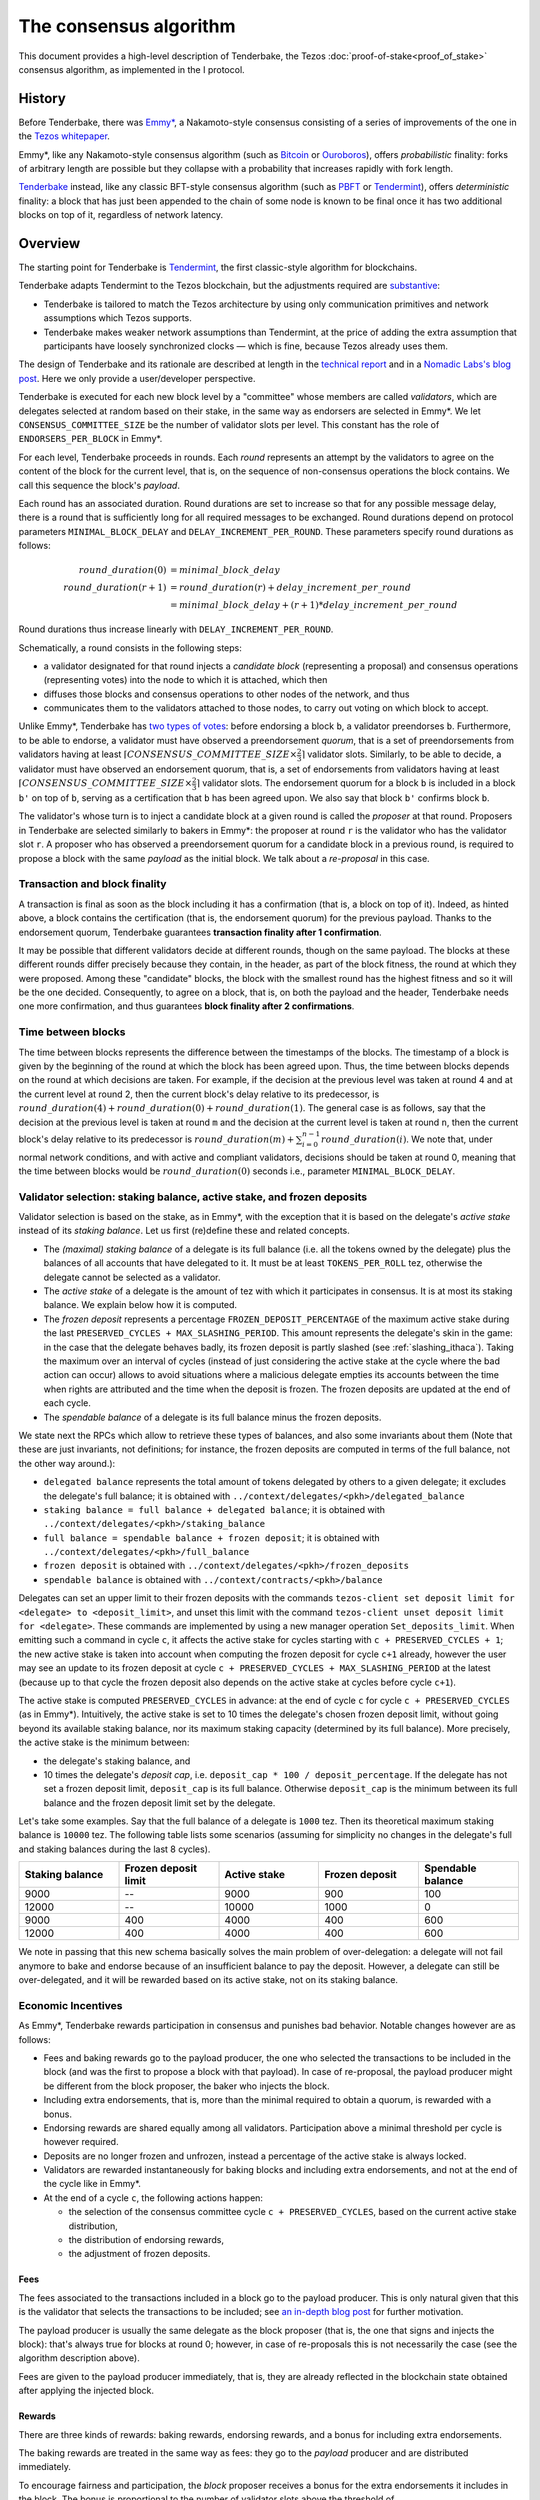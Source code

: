 The consensus algorithm
=======================

This document provides a high-level description of Tenderbake, the Tezos
:doc:`proof-of-stake<proof_of_stake>` consensus algorithm, as implemented in the
I protocol.

History
-------

Before Tenderbake, there was
`Emmy* <https://gitlab.com/tzip/tzip/-/blob/master/drafts/current/draft_emmy-star.md>`_,
a Nakamoto-style consensus consisting of a series of improvements of the one in
the `Tezos whitepaper <https://whitepaper.io/document/376/tezos-whitepaper>`_.

Emmy*, like any Nakamoto-style consensus algorithm (such as `Bitcoin
<https://bitcoin.org/bitcoin.pdf>`_ or `Ouroboros
<https://eprint.iacr.org/2016/889>`_), offers *probabilistic*
finality: forks of arbitrary length are possible but they collapse
with a probability that increases rapidly with fork length.

`Tenderbake <https://arxiv.org/abs/2001.11965>`_ instead, like any classic
BFT-style consensus algorithm (such as
`PBFT <http://pmg.csail.mit.edu/papers/osdi99.pdf>`_ or
`Tendermint <https://arxiv.org/abs/1807.04938>`_), offers *deterministic*
finality: a block that has just been appended to the chain of some node is known
to be final once it has two additional blocks on top of it, regardless of
network latency.


Overview
--------

The starting point for Tenderbake is
`Tendermint <https://arxiv.org/abs/1807.04938>`_, the first classic-style algorithm
for blockchains.

Tenderbake adapts Tendermint to the Tezos blockchain, but the adjustments
required are
`substantive <https://blog.nomadic-labs.com/a-look-ahead-to-tenderbake.html#the-tezos-architecture>`_:

* Tenderbake is tailored to match the Tezos architecture by using only
  communication primitives and network assumptions which Tezos supports.
* Tenderbake makes weaker network assumptions than Tendermint, at the price of
  adding the extra assumption that participants have loosely synchronized clocks
  — which is fine, because Tezos already uses them.

The design of Tenderbake and its rationale are described at
length in the `technical report <https://arxiv.org/abs/2001.11965>`_ and in a
`Nomadic Labs's blog
post <https://blog.nomadic-labs.com/a-look-ahead-to-tenderbake.html>`_. Here we
only provide a user/developer perspective.

.. _tb_validator:
.. _tb_validator_ithaca:

Tenderbake is executed for each new block level by a "committee" whose members
are called *validators*, which are delegates selected at random based on their
stake, in the same way as endorsers are selected in Emmy*. We let
``CONSENSUS_COMMITTEE_SIZE`` be the number of validator slots per level. This
constant has the role of ``ENDORSERS_PER_BLOCK`` in Emmy*.

For each level, Tenderbake proceeds in rounds. Each *round* represents an
attempt by the validators to agree on the content of the block for the current
level, that is, on the sequence of non-consensus operations the block contains.
We call this sequence the block's *payload*.

Each round has an associated duration. Round durations are set to increase so
that for any possible message delay, there is a round that is sufficiently long
for all required messages to be exchanged.
Round durations depend on protocol parameters ``MINIMAL_BLOCK_DELAY`` and ``DELAY_INCREMENT_PER_ROUND``.
These parameters specify round durations as follows:

.. math::

     round\_duration(0) &= minimal\_block\_delay \\
     round\_duration(r+1) &= round\_duration(r) + delay\_increment\_per\_round \\
     & = minimal\_block\_delay + (r + 1) * delay\_increment\_per\_round

Round durations thus increase linearly with ``DELAY_INCREMENT_PER_ROUND``.

Schematically, a round consists in the following steps:

.. _candidate_block:
.. _candidate_block_ithaca:


* a validator designated for that round injects a *candidate block* (representing a proposal) and consensus operations (representing votes) into the node to which it is attached, which then
* diffuses those blocks and consensus operations to other nodes of the network, and thus
* communicates them to the validators attached to those nodes, to carry out voting on which block to accept.

.. _quorum:
.. _quorum_ithaca:

Unlike Emmy*, Tenderbake has `two types of
votes <https://blog.nomadic-labs.com/a-look-ahead-to-tenderbake.html#why-do-we-need-preendorsements>`_:
before endorsing a block ``b``, a validator preendorses ``b``. Furthermore,
to be able to endorse, a validator must have observed a preendorsement *quorum*, that is a
set of preendorsements from validators having at least :math:`\lceil CONSENSUS\_COMMITTEE\_SIZE \times \frac{2}{3} \rceil` validator slots. Similarly, to be able to decide, a validator must have observed an endorsement quorum, that is, a set of endorsements from validators having at least :math:`\lceil CONSENSUS\_COMMITTEE\_SIZE \times \frac{2}{3} \rceil` validator slots. The
endorsement quorum for a block ``b`` is included in a block ``b'`` on top of ``b``,
serving as a certification that ``b`` has been agreed upon.
We also say that block ``b'`` confirms block ``b``.

The validator's whose turn is to inject a candidate block at a given round is
called the *proposer* at that round. Proposers in Tenderbake are selected
similarly to bakers in Emmy*: the proposer at round ``r`` is the
validator who has the validator slot ``r``. A proposer who has observed a
preendorsement quorum for a candidate block in a previous round, is required to propose a block with
the same *payload* as
the initial block. We talk about a *re-proposal* in this case.


.. _finality_ithaca:

Transaction and block finality
~~~~~~~~~~~~~~~~~~~~~~~~~~~~~~

A transaction is final as soon as the block including it has a confirmation (that is, a block on top of it).
Indeed, as hinted above, a block contains the certification (that is, the endorsement quorum) for the previous
payload. Thanks to the endorsement quorum, Tenderbake guarantees **transaction finality
after 1 confirmation**.

It may be possible that different validators decide at different rounds, though on the same payload. The blocks at these different rounds differ precisely because they contain, in the header, as part of the block fitness,
the round at which they were proposed.
Among these "candidate" blocks, the block with the smallest round has the highest fitness and so it will be the one decided.
Consequently, to agree on a block, that is, on both the payload and the header, Tenderbake needs one more
confirmation, and thus guarantees
**block finality after 2 confirmations**.

Time between blocks
~~~~~~~~~~~~~~~~~~~~~~~

The time between blocks represents the difference between the timestamps of the blocks. The timestamp of a block is given by the beginning of the round at which the block has been agreed upon. Thus, the time between blocks depends on the round at which decisions are taken. For
example, if the decision at the previous level was taken at round 4 and at the current level at round 2, then the current block's delay relative to
its predecessor, is :math:`round\_duration(4) + round\_duration(0) + round\_duration(1)`.
The general case is as follows, say that the decision at the previous
level is taken at round ``m`` and the decision at the current level is
taken at round ``n``, then the current block's delay relative to its
predecessor is :math:`round\_duration(m) + \sum_{i=0}^{n-1} round\_duration(i)`.
We note that, under
normal network conditions, and with active and compliant validators, decisions
should be taken at round 0, meaning that the time between blocks would be
:math:`round\_duration(0)` seconds i.e., parameter ``MINIMAL_BLOCK_DELAY``.


Validator selection: staking balance, active stake, and frozen deposits
~~~~~~~~~~~~~~~~~~~~~~~~~~~~~~~~~~~~~~~~~~~~~~~~~~~~~~~~~~~~~~~~~~~~~~~

Validator selection is based on the stake, as in Emmy*, with the exception that
it is based on the delegate's *active stake* instead of its *staking
balance*. Let us first (re)define these and related concepts.

- The *(maximal) staking balance* of a delegate is its full balance (i.e. all the tokens owned by the delegate) plus the
  balances of all accounts that have delegated to it.
  It must be at least ``TOKENS_PER_ROLL`` tez, otherwise the delegate cannot be selected as a validator.
- The *active stake* of a delegate is the amount of tez with which
  it participates in consensus. It is at most its
  staking balance. We explain below how it is computed.
- The *frozen deposit* represents a percentage ``FROZEN_DEPOSIT_PERCENTAGE``
  of the maximum active stake during the last ``PRESERVED_CYCLES + MAX_SLASHING_PERIOD``. This amount
  represents the delegate's skin in the game: in the case that the
  delegate behaves badly, its frozen deposit is partly slashed (see
  :ref:`slashing_ithaca`).  Taking the maximum over an
  interval of cycles (instead of just considering the active stake at
  the cycle where the bad action can occur) allows to avoid situations
  where a malicious delegate empties its accounts between the time when
  rights are attributed and the time when the deposit is frozen. The frozen deposits are updated at the end of each cycle.
- The *spendable balance* of a delegate is its full balance
  minus the frozen deposits.

We state next the RPCs which allow to retrieve these types of balances, and also some invariants about them
(Note that these are just invariants, not definitions; for
instance, the frozen deposits are computed in terms of the full balance,
not the other way around.):

- ``delegated balance`` represents the total amount of tokens delegated by others to a
  given delegate; it excludes the delegate's full balance; it is obtained
  with ``../context/delegates/<pkh>/delegated_balance``
- ``staking balance = full balance + delegated balance``; it is obtained with
  ``../context/delegates/<pkh>/staking_balance``
- ``full balance = spendable balance + frozen deposit``; it is obtained with
  ``../context/delegates/<pkh>/full_balance``
- ``frozen deposit`` is obtained with ``../context/delegates/<pkh>/frozen_deposits``
- ``spendable balance`` is obtained with ``../context/contracts/<pkh>/balance``

Delegates can set an upper limit to their frozen deposits with the
commands ``tezos-client set deposit limit for <delegate> to
<deposit_limit>``, and unset this limit with the command ``tezos-client
unset deposit limit for <delegate>``. These commands are implemented by
using a new manager operation ``Set_deposits_limit``. When emitting such a
command in cycle ``c``, it affects the active stake for cycles starting
with ``c + PRESERVED_CYCLES + 1``; the new active stake is
taken into account when computing the frozen deposit for cycle ``c+1``
already, however the user may see an update to its frozen deposit at
cycle ``c + PRESERVED_CYCLES + MAX_SLASHING_PERIOD`` at the
latest (because up to that cycle the frozen deposit also depends on the
active stake at cycles before cycle ``c+1``).

The active stake is computed ``PRESERVED_CYCLES`` in advance: at
the end of cycle ``c`` for cycle ``c + PRESERVED_CYCLES`` (as in Emmy*). Intuitively,
the active stake is set to 10 times the delegate's chosen frozen
deposit limit, without going beyond its available staking balance,
nor its maximum staking capacity (determined by its full balance).
More precisely, the active stake is the minimum between:

- the delegate's staking balance, and
- 10 times the delegate's *deposit cap*, i.e. ``deposit_cap * 100 / deposit_percentage``. If the delegate has not set a frozen deposit limit, ``deposit_cap`` is its full balance. Otherwise ``deposit_cap`` is the minimum between its full balance and the frozen deposit limit set by the delegate.

Let's take some examples. Say that the full balance of a delegate is ``1000`` tez.
Then its theoretical maximum staking balance is
``10000`` tez. The following table lists some scenarios (assuming for
simplicity no changes in the delegate's full and staking balances
during the last 8 cycles).

.. list-table::
   :widths: 20 20 20 20 20
   :header-rows: 1

   * - Staking balance
     - Frozen deposit limit
     - Active stake
     - Frozen deposit
     - Spendable balance
   * - 9000
     - --
     - 9000
     - 900
     - 100
   * - 12000
     - --
     - 10000
     - 1000
     - 0
   * - 9000
     - 400
     - 4000
     - 400
     - 600
   * - 12000
     - 400
     - 4000
     - 400
     - 600

We note in passing that this new schema basically solves the main
problem of over-delegation: a delegate will not fail anymore to bake
and endorse because of an insufficient balance to pay the
deposit. However, a delegate can still be over-delegated, and it will be
rewarded based on its active stake, not on its staking balance.

Economic Incentives
~~~~~~~~~~~~~~~~~~~

As Emmy*, Tenderbake rewards participation in consensus and punishes bad
behavior. Notable changes however are as follows:

* Fees and baking rewards go to the payload producer, the one who selected the
  transactions to be included in the block (and was the first to propose a
  block with that payload). In case of re-proposal, the payload producer might
  be different from the block proposer, the baker who injects the block.
* Including extra endorsements, that is, more than the minimal required to
  obtain a quorum, is rewarded with a bonus.
* Endorsing rewards are shared equally among all validators. Participation above
  a minimal threshold per cycle is however required.
* Deposits are no longer frozen and unfrozen, instead a percentage of the active stake is always locked.
* Validators are rewarded instantaneously for baking blocks and including extra endorsements, and not at the end of the cycle like in Emmy*.
* At the end of a cycle ``c``, the following actions happen:

  - the selection of the consensus committee cycle ``c + PRESERVED_CYCLES``, based on the current active stake distribution,
  - the distribution of endorsing rewards,
  - the adjustment of frozen deposits.


Fees
^^^^

The fees associated to the transactions included in a block go to the payload
producer. This is only natural given that this is the validator that selects the
transactions to be included; see `an in-depth blog
post <https://ex.rs/protocol-level-fees/>`_ for further motivation.

The payload producer is usually the same delegate as the block
proposer (that is, the one that signs and injects the block): that's
always true for blocks at round 0; however, in case of re-proposals
this is not necessarily the case (see the algorithm description above).

Fees are given to the payload producer immediately, that is, they are
already reflected in the blockchain state obtained after applying the injected
block.

Rewards
^^^^^^^

There are three kinds of rewards: baking rewards, endorsing rewards, and a bonus for including extra endorsements.

The baking rewards are treated in the same way as fees: they go to the *payload*
producer and are distributed immediately.

To encourage fairness and participation, the *block* proposer receives
a bonus for the extra endorsements it includes in the block.
The bonus is proportional to the number of
validator slots above the threshold of :math:`\lceil CONSENSUS\_COMMITTEE\_SIZE \times \frac{2}{3} \rceil` that
the included endorsements represent. The bonus is also distributed
immediately.

The endorsing rewards are shared among all validators, proportionally
to their *expected* number of validator slots. The endorsing reward
may be received even if the validator's endorsement is not included in
a block. However, two conditions must be met:

 - the validator has revealed its nonce, and
 - the validator has been present during the cycle.

Not giving rewards in case of missing revelations is not new as it is :ref:`adapted<random_seed_ithaca>`
from Emmy*.
The second condition is new. We say that a delegate is *present* during a cycle
if the endorsing power (that is, the number of validator slots at the
corresponding level) of all the endorsements included by the delegate during the
cycle represents at least ``MINIMAL_PARTICIPATION_RATIO`` of the delegate's expected number of
validator slots for the current cycle (which is ``BLOCKS_PER_CYCLE *
CONSENSUS_COMMITTEE_SIZE * active_stake / total_active_stake``).
The endorsing rewards are distributed at the end of the cycle.

Regarding the concrete values for rewards, we first fix the total reward per
level, call it ``total_rewards``, to ``80 / blocks_per_minute`` tez.
Assuming ``blocks_per_minute = 2``, ``total_rewards`` is 40 tez.
We define:

- ``BAKING_REWARD_FIXED_PORTION := baking_reward_ratio * total_rewards``
- ``bonus := (1 - baking_reward_ratio) * bonus_ratio * total_rewards`` is the max bonus
- ``endorsing_reward := (1 - baking_reward_ratio) * (1 - bonus_ratio) * total_rewards``

where:

- ``baking_reward_ratio`` to ``1 / 4``,
- ``bonus_ratio`` to ``1 / 3``.

Thus, we obtain ``BAKING_REWARD_FIXED_PORTION = 10`` tez,
(maximum) ``bonus = 10`` tez, and ``endorsing_rewards = 20`` tez.
The bonus per additional endorsement slot is in turn ``bonus /
(CONSENSUS_COMMITTEE_SIZE / 3)`` (because there are at most
``CONSENSUS_COMMITTEE_SIZE / 3`` validator slots corresponding to the
additional endorsements included in a block). The rewards per
endorsement slot are ``endorsing_rewards / CONSENSUS_COMMITTEE_SIZE``.
Assuming ``CONSENSUS_COMMITTEE_SIZE = 8000``, we obtain a bonus per slot of
``10 / (8000 / 3) = 0.00375`` tez and an endorsing
rewards per slot of ``20 / 8000 = 0.0025`` tez.

Let's take an example. Say a block has round 1, is proposed by
delegate B, and contains the payload from round 0 produced by delegate
A. Also, B includes endorsements with endorsing power ``6000``. Then A receives
the fees and 10 tez (the ``BAKING_REWARD_FIXED_PORTION``) as a reward for
producing the block's payload. For simpler calculations, let's assume
``CONSENSUS_COMMITTEE_SIZE = 8000``. Concerning the bonus, the minimum required validator slots is ``5334``, and there are ``2666 = 8000 - 5334`` additional validator slots.
Therefore B receives the bonus ``(6000 - 5334) * 0.00375 = 2.4975`` tez. (Note
that B only included endorsements corresponding to 666 additional validator slots, about a quarter of the
maximum 2666 extra endorsements it could have theoretically included.) Finally, consider some
delegate C, whose active stake at some cycle is 5% of the total stake. Note that
his expected number of validator slots for that cycle is ``5/100 * 8192 * 8000 =
3,276,800`` slots. Assume also that the endorsing power of C's endorsements
included during that cycle has been ``3,123,456`` slots. Given that this number is
bigger than the minimum required (``3,276,800 * 2 / 3``), it receives an endorsing
reward of ``3,276,800 * 0.0025 = 8192`` tez for that cycle.

.. _slashing_ithaca:

Slashing
^^^^^^^^

Like in Emmy*, not revealing nonces and double signing are punishable. If a
validator does not reveal its nonce by the end of the cycle, it does not receive
its endorsing rewards. If a validator double signs, that is, it double bakes or
it double (pre)endorses (which means voting on two different proposals at the
same round), the frozen deposit is slashed. The slashed amount for double baking
is ``DOUBLE_BAKING_PUNISHMENT``. The slashed amount for double (pre)endorsing is
a fixed percentage ``RATIO_OF_FROZEN_DEPOSITS_SLASHED_PER_DOUBLE_ENDORSEMENT``
of the frozen deposit. The payload producer that includes the misbehavior
evidence is rewarded half of the slashed amount.

The evidence for double signing at a given level can be collected by any
:ref:`accuser<Accuser>` and included as an *accusation* operation in a block
for a period of ``MAX_SLASHING_PERIOD``.

We note that selfish baking is not an issue in Tenderbake: say we are at round
``r`` and the validator which is proposer at round ``r+1`` does not (pre)endorse
at round ``r`` in the hope that the block at round ``r`` is not agreed upon and
its turn comes to propose at round ``r+1``. Under the assumption that the
correct validators have more than two thirds of the total stake, these correct
validators have sufficient power for agreement to be reached, thus the lack of
participation of a selfish baker does not have an impact.

.. _cs_constants_ithaca:

Consensus related protocol parameters
-------------------------------------

.. list-table::
   :widths: 55 25
   :header-rows: 1

   * - Parameter name
     - Parameter value
   * - ``CONSENSUS_COMMITTEE_SIZE``
     - 7000
   * - ``CONSENSUS_THRESHOLD``
     - ``ceil(2 * CONSENSUS_COMMITTEE_SIZE / 3)``
   * - ``MINIMAL_BLOCK_DELAY``
     - 30s
   * - ``DELAY_INCREMENT_PER_ROUND``
     - 15s
   * - ``MINIMAL_PARTICIPATION_RATIO``
     - 2/3
   * - ``FROZEN_DEPOSITS_PERCENTAGE``
     - 10
   * - ``MAX_SLASHING_PERIOD``
     - 2 cycles
   * - ``DOUBLE_BAKING_PUNISHMENT``
     - 640 tez
   * - ``RATIO_OF_FROZEN_DEPOSITS_SLASHED_PER_DOUBLE_ENDORSEMENT``
     - 1/2
   * - ``BAKING_REWARD_FIXED_PORTION``
     - 10 tez
   * - ``BAKING_REWARD_BONUS_PER_SLOT``
     - ``bonus / (CONSENSUS_COMMITTEE_SIZE / 3)`` = 0.004286 tez
   * - ``ENDORSING_REWARD_PER_SLOT``
     - ``endorsing_reward / CONSENSUS_COMMITTEE_SIZE`` = 0.002857 tez


.. _shell_proto_revisit_ithaca:

Shell-protocol interaction revisited
------------------------------------

:ref:`Recall<shell_proto_interact_ithaca>` that, for the shell to interact with the economic protocol, two notions are defined abstractly at the level of the shell and made concrete at the level of the consensus protocol.
Namely, these two notions are the protocol-specific header and the fitness.
As in Emmy*, the protocol-specific header contains the fields:

- ``signature``: a digital signature of the shell and protocol headers (excluding the signature itself)
- ``seed_nonce_hash``: a commitment to :ref:`a random number<random_seed_ithaca>`, used to generate entropy on the chain
- ``proof_of_work_nonce``: a nonce used to pass a low-difficulty proof-of-work for the block, as a spam prevention measure
- ``liquidity_baking_escape_vote``: :ref:`a flag<esc_hatch_ithaca>` that requests ending the subsidy.

There are two additional fields: ``payload_hash`` and ``payload_round`` which are needed for establishing if a block is :ref:`final<finality_ithaca>`.

.. _fitness_ithaca:

The fitness is given by the tuple ``(level, locked_round, predecessor_round, round)``.
The fitness encapsulates more information than in Emmy* because Tenderbake is more complex: recall that blocks at the last level only represent :ref:`candidate blocks<finality_ithaca>`.
In Emmy*, only the level mattered.
But in Tenderbake, we need to, for instance, allow for new blocks at the same level to be accepted by nodes.
Therefore the fitness also includes the block's round.
Furthermore, we also allow to change the predecessor block when it has a :ref:`smaller round<finality_ithaca>`.
Therefore the fitness also includes the predecessor block's round.



Further External Resources
--------------------------

* Tenderbake `report <https://arxiv.org/abs/2001.11965>`_
* Tenderbake `blog post <https://blog.nomadic-labs.com/a-look-ahead-to-tenderbake.html>`_.
* Tenderbake `tzip <https://gitlab.com/tezos/tzip/-/blob/master/drafts/current/draft_tenderbake.md>`_.
